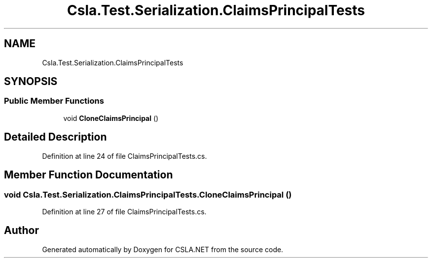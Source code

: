 .TH "Csla.Test.Serialization.ClaimsPrincipalTests" 3 "Wed Jul 21 2021" "Version 5.4.2" "CSLA.NET" \" -*- nroff -*-
.ad l
.nh
.SH NAME
Csla.Test.Serialization.ClaimsPrincipalTests
.SH SYNOPSIS
.br
.PP
.SS "Public Member Functions"

.in +1c
.ti -1c
.RI "void \fBCloneClaimsPrincipal\fP ()"
.br
.in -1c
.SH "Detailed Description"
.PP 
Definition at line 24 of file ClaimsPrincipalTests\&.cs\&.
.SH "Member Function Documentation"
.PP 
.SS "void Csla\&.Test\&.Serialization\&.ClaimsPrincipalTests\&.CloneClaimsPrincipal ()"

.PP
Definition at line 27 of file ClaimsPrincipalTests\&.cs\&.

.SH "Author"
.PP 
Generated automatically by Doxygen for CSLA\&.NET from the source code\&.
